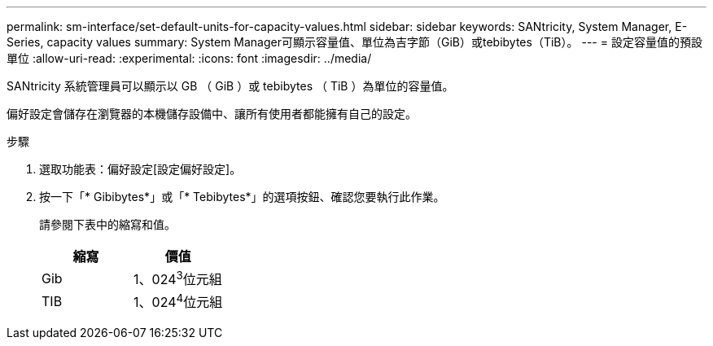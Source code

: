 ---
permalink: sm-interface/set-default-units-for-capacity-values.html 
sidebar: sidebar 
keywords: SANtricity, System Manager, E-Series, capacity values 
summary: System Manager可顯示容量值、單位為吉字節（GiB）或tebibytes（TiB）。 
---
= 設定容量值的預設單位
:allow-uri-read: 
:experimental: 
:icons: font
:imagesdir: ../media/


[role="lead"]
SANtricity 系統管理員可以顯示以 GB （ GiB ）或 tebibytes （ TiB ）為單位的容量值。

偏好設定會儲存在瀏覽器的本機儲存設備中、讓所有使用者都能擁有自己的設定。

.步驟
. 選取功能表：偏好設定[設定偏好設定]。
. 按一下「* Gibibytes*」或「* Tebibytes*」的選項按鈕、確認您要執行此作業。
+
請參閱下表中的縮寫和值。

+
[cols="1a,1a"]
|===
| 縮寫 | 價值 


 a| 
Gib
 a| 
1、024^3^位元組



 a| 
TIB
 a| 
1、024^4^位元組

|===

